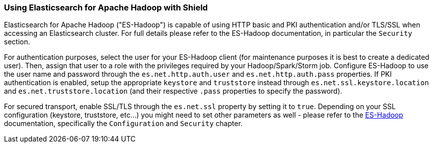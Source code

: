 [[hadoop]]
=== Using Elasticsearch for Apache Hadoop with Shield

Elasticsearch for Apache Hadoop ("ES-Hadoop") is capable of using HTTP basic and PKI authentication and/or TLS/SSL when accessing an Elasticsearch cluster. For full details please refer to the ES-Hadoop documentation, in particular the `Security` section.

For authentication purposes, select the user for your ES-Hadoop client (for maintenance purposes it is best to create a dedicated user). Then, assign that user to a role with the privileges required by your Hadoop/Spark/Storm job. Configure ES-Hadoop to use the user name and password through the `es.net.http.auth.user` and `es.net.http.auth.pass` properties. If PKI authentication is enabled, setup the appropriate `keystore` and `truststore` instead through `es.net.ssl.keystore.location` and `es.net.truststore.location` (and their respective `.pass` properties to specify the password).

For secured transport, enable SSL/TLS through the `es.net.ssl` property by setting it to `true`. Depending on your SSL configuration (keystore, truststore, etc...) you might need to set other parameters as well - please refer to the http://www.elastic.co/guide/en/elasticsearch/hadoop/current/configuration.html[ES-Hadoop] documentation, specifically the `Configuration` and `Security` chapter.
